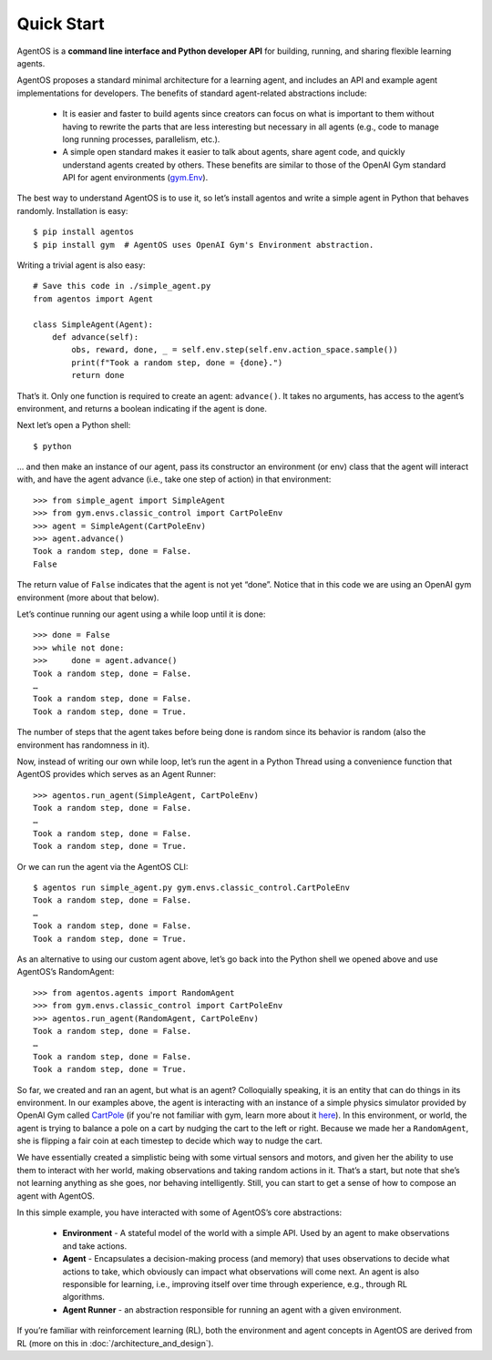 ***********
Quick Start
***********
AgentOS is a **command line interface and Python developer API** for building, running, and sharing flexible learning agents.

AgentOS proposes a standard minimal architecture for a learning agent, and includes an API and example agent implementations for developers. The benefits of standard agent-related abstractions include:

  * It is easier and faster to build agents since creators can focus on what is important to them without having to rewrite the parts that are less interesting but necessary in all agents (e.g., code to manage long running processes, parallelism, etc.).
  * A simple open standard makes it easier to talk about agents, share agent code, and quickly understand agents created by others. These benefits are similar to those of the OpenAI Gym standard API for agent environments (`gym.Env <https://github.com/openai/gym/blob/master/gym/core.py>`_).

The best way to understand AgentOS is to use it, so let’s install agentos and write a simple agent in Python that behaves randomly. Installation is easy::

  $ pip install agentos
  $ pip install gym  # AgentOS uses OpenAI Gym's Environment abstraction.

Writing a trivial agent is also easy::

  # Save this code in ./simple_agent.py
  from agentos import Agent

  class SimpleAgent(Agent):
      def advance(self):
          obs, reward, done, _ = self.env.step(self.env.action_space.sample())
          print(f"Took a random step, done = {done}.")
          return done

That’s it. Only one function is required to create an agent: ``advance()``. It takes no arguments, has access to the agent’s environment, and returns a boolean indicating if the agent is done.

Next let’s open a Python shell::

  $ python

... and then make an instance of our agent, pass its constructor an environment (or env) class that the agent will interact with, and have the agent advance (i.e., take one step of action) in that environment::

  >>> from simple_agent import SimpleAgent
  >>> from gym.envs.classic_control import CartPoleEnv
  >>> agent = SimpleAgent(CartPoleEnv)
  >>> agent.advance()
  Took a random step, done = False.
  False

The return value of ``False`` indicates that the agent is not yet “done”. Notice that in this code we are using an OpenAI gym environment (more about that below).

Let’s continue running our agent using a while loop until it is done::

  >>> done = False
  >>> while not done:
  >>>     done = agent.advance()
  Took a random step, done = False.
  …
  Took a random step, done = False.
  Took a random step, done = True.

The number of steps that the agent takes before being done is random since its behavior is random (also the environment has randomness in it).

Now, instead of writing our own while loop, let’s run the agent in a Python Thread using a convenience function that AgentOS provides which serves as an Agent Runner::

  >>> agentos.run_agent(SimpleAgent, CartPoleEnv)
  Took a random step, done = False.
  …
  Took a random step, done = False.
  Took a random step, done = True.

Or we can run the agent via the AgentOS CLI::

  $ agentos run simple_agent.py gym.envs.classic_control.CartPoleEnv
  Took a random step, done = False.
  …
  Took a random step, done = False.
  Took a random step, done = True.

As an alternative to using our custom agent above, let’s go back into the Python shell we opened above and use AgentOS’s RandomAgent::

  >>> from agentos.agents import RandomAgent
  >>> from gym.envs.classic_control import CartPoleEnv
  >>> agentos.run_agent(RandomAgent, CartPoleEnv)
  Took a random step, done = False.
  …
  Took a random step, done = False.
  Took a random step, done = True.

So far, we created and ran an agent, but what is an agent? Colloquially speaking, it is an entity that can do things in its environment. In our examples above, the agent is interacting with an instance of a simple physics simulator provided by OpenAI Gym called `CartPole <https://github.com/openai/gym/blob/master/gym/envs/classic_control/cartpole.py>`_  (if you're not familiar with gym, learn more about it `here <https://gym.openai.com/>`_). In this environment, or world, the agent is trying to balance a pole on a cart by nudging the cart to the left or right. Because we made her a ``RandomAgent``, she is flipping a fair coin at each timestep to decide which way to nudge the cart.

We have essentially created a simplistic being with some virtual sensors and motors, and given her the ability to use them to interact with her world, making observations and taking random actions in it. That’s a start, but note that she’s not learning anything as she goes, nor behaving intelligently. Still, you can start to get a sense of how to compose an agent with AgentOS.

In this simple example, you have interacted with some of AgentOS’s core abstractions:

  * **Environment** - A stateful model of the world with a simple API. Used by an agent to make observations and take actions.
  * **Agent** - Encapsulates a decision-making process (and memory) that uses observations to decide what actions to take, which obviously can impact what observations will come next. An agent is also responsible for learning, i.e., improving itself over time through experience, e.g., through RL algorithms.
  * **Agent Runner** - an abstraction responsible for running an agent with a given environment.

If you’re familiar with reinforcement learning (RL), both the environment and agent concepts in AgentOS are derived from RL (more on this in :doc:`/architecture_and_design`).
